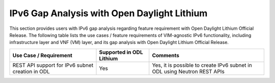 ============================================
IPv6 Gap Analysis with Open Daylight Lithium
============================================

This section provides users with IPv6 gap analysis regarding feature requirement with
Open Daylight Lithium Official Release. The following table lists the use cases / feature
requirements of VIM-agnostic IPv6 functionality, including infrastructure layer and VNF
(VM) layer, and its gap analysis with Open Daylight Lithium Official Release.

+------------------------------------------------------+------------------------+------------------------------------------------------------------------+
|                Use Case / Requirement                |Supported in ODL Lithium|                                Comments                                |
+======================================================+========================+========================================================================+
| REST API support for IPv6 subnet creation in ODL     |          Yes           |Yes, it is possible to create IPv6 subnet in ODL using Neutron REST APIs|
+------------------------------------------------------+------------------------+------------------------------------------------------------------------+
